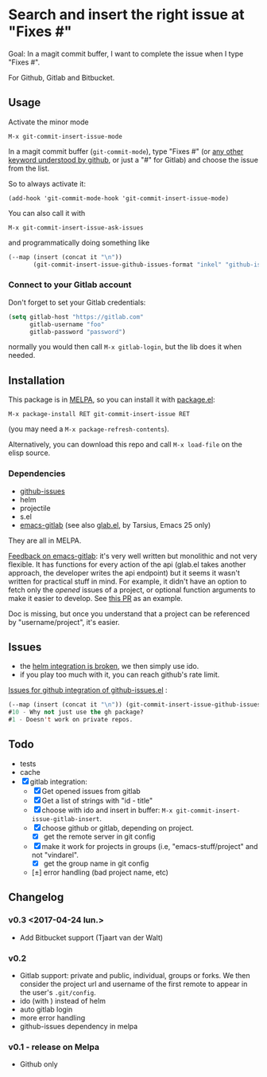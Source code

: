 [[http://melpa.org/#/git-commit-insert-issue][file:http://melpa.org/packages/git-commit-insert-issue-badge.svg]]

* Search and insert the right issue at "Fixes #"

Goal: In a magit commit buffer, I want to complete the issue when I type
"Fixes #".

For Github, Gitlab and Bitbucket.


#+BEGIN_HTML
 <img src="https://gitlab.com/emacs-stuff/git-commit-insert-issue/raw/master/img.png" </img>
#+END_HTML
# https://cloud.githubusercontent.com/assets/5016978/6471672/e36e8c00-c1a1-11e4-91a1-dd5481d57c36.png

** Usage
Activate the minor mode
: M-x git-commit-insert-issue-mode

In a magit  commit buffer (=git-commit-mode=), type "Fixes  #" (or [[https://help.github.com/articles/closing-issues-via-commit-messages/][any
other keyword understood by github]], or just a "#" for Gitlab) and choose
the issue from the list.

So to always activate it:
: (add-hook 'git-commit-mode-hook 'git-commit-insert-issue-mode)

You can also call it with
: M-x git-commit-insert-issue-ask-issues

and programmatically doing something like
#+BEGIN_SRC emacs-lisp
(--map (insert (concat it "\n"))
       (git-commit-insert-issue-github-issues-format "inkel" "github-issues.el"))
#+END_SRC

*** Connect to your Gitlab account
Don't forget to set your Gitlab credentials:
#+BEGIN_SRC emacs-lisp
(setq gitlab-host "https://gitlab.com"
      gitlab-username "foo"
      gitlab-password "password")
#+END_SRC
normally you would then call =M-x gitlab-login=, but the lib does it when needed.

** Installation

This package is in [[http://wikemacs.org/wiki/MELPA][MELPA]], so you can install it with [[http://wikemacs.org/wiki/Package.el][package.el]]:

: M-x package-install RET git-commit-insert-issue RET

(you may need a =M-x package-refresh-contents=).

Alternatively, you can download this  repo and call =M-x load-file= on the
elisp source.

*** Dependencies

- [[https://github.com/inkel/github-issues.el][github-issues]]
- helm
- projectile
- s.el
- [[https://github.com/nlamirault/emacs-gitlab][emacs-gitlab]] (see also [[https://gitlab.com/tarsius/glab][glab.el]], by Tarsius, Emacs 25 only)

They are all in MELPA.

_Feedback on emacs-gitlab_: it's very  well written but monolithic and
not  very flexible.   It has  functions for  every action  of the  api
(glab.el  takes  another  approach,   the  developer  writes  the  api
endpoint) but it seems it wasn't  written for practical stuff in mind.
For  example, it  didn't have  an option  to fetch  only the  /opened/
issues of a project, or optional  function arguments to make it easier
to develop. See [[https://github.com/nlamirault/emacs-gitlab/pull/40][this PR]] as an example.

Doc  is  missing, but  once  you  understand  that  a project  can  be
referenced by "username/project", it's easier.

** Issues

- the [[https://gitlab.com/emacs-stuff/git-commit-insert-issue/issues/5][helm integration is broken]], we then simply use ido.
- if you play too much with it, you can reach github's rate limit.

[[https://github.com/inkel/github-issues.el/issues][Issues for github integration of github-issues.el]] :

# export: both uses an org table with many columns. Eval with C-c-c or
# execute the line with C-x-e
#+BEGIN_SRC emacs-lisp
(--map (insert (concat it "\n")) (git-commit-insert-issue-github-issues-format "inkel" "github-issues.el"))
#10 - Why not just use the gh package?
#1 - Doesn't work on private repos.
#+END_SRC


#+BEGIN_SRC emacs-lisp :exports none
;;(issues-get-issues "inkel" "github-issues.el")
#+END_SRC


** Todo

- tests
- cache
- [X] gitlab integration:
  - [X] Get opened issues from gitlab
  - [X] Get a list of strings with "id - title"
  - [X] choose with ido and insert in buffer: =M-x git-commit-insert-issue-gitlab-insert=.
  - [X] choose github or gitlab, depending on project.
    - [X] get the remote server in git config
  - [X]  make it work for  projects in groups (i.e,  "emacs-stuff/project" and
    not "vindarel".
    - [X] get the group name in git config
  - [±] error handling (bad project name, etc)

**  Changelog

*** v0.3 <2017-04-24 lun.>

    - Add Bitbucket support (Tjaart van der Walt)

*** v0.2

    - Gitlab support: private and public, individual, groups or forks.
      We  then consider  the project  url  and username  of the  first
      remote to appear in the user's =.git/config=.
    - ido (with \n) instead of helm
    - auto gitlab login
    - more error handling
    - github-issues dependency in melpa

*** v0.1 - release on Melpa

    - Github only

